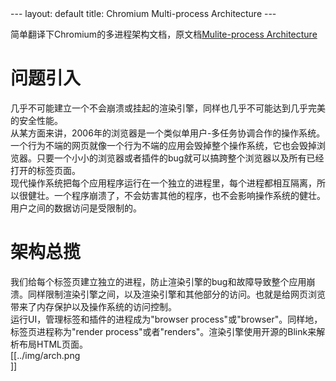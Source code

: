 #+OPTIONS: ^:nil toc:nil \n:t
#+STARTUP: showall indent
#+STARTUP: hidestars

#+BEGIN_HTML
---
layout: default
title: Chromium Multi-process Architecture
---
#+END_HTML
#+TOC: headlines 2

简单翻译下Chromium的多进程架构文档，原文档[[https://sites.google.com/a/chromium.org/dev/developers/design-documents/multi-process-architecture][Mulite-process Architecture]]

* 问题引入
几乎不可能建立一个不会崩溃或挂起的渲染引擎，同样也几乎不可能达到几乎完美的安全性能。
从某方面来讲，2006年的浏览器是一个类似单用户-多任务协调合作的操作系统。一个行为不端的网页就像一个行为不端的应用会毁掉整个操作系统，它也会毁掉浏览器。只要一个小小的浏览器或者插件的bug就可以搞跨整个浏览器以及所有已经打开的标签页面。
现代操作系统把每个应用程序运行在一个独立的进程里，每个进程都相互隔离，所以很健壮。一个程序崩溃了，不会妨害其他的程序，也不会影响操作系统的健壮。用户之间的数据访问是受限制的。
* 架构总揽
我们给每个标签页建立独立的进程，防止渲染引擎的bug和故障导致整个应用崩溃。同样限制渲染引擎之间，以及渲染引擎和其他部分的访问。也就是给网页浏览带来了内存保护以及操作系统的访问控制。
运行UI，管理标签和插件的进程成为"browser process"或"browser"。同样地，标签页进程称为"render process"或者"renders"。渲染引擎使用开源的Blink来解析布局HTML页面。
[[../img/arch.png
]]
